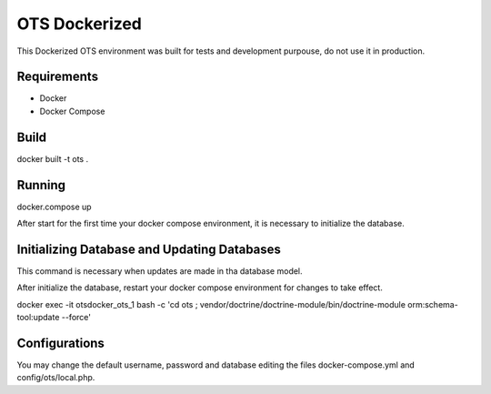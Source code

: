 OTS Dockerized
==============

This Dockerized OTS environment was built for tests and development purpouse, do not use it in production.

Requirements
------------

* Docker
* Docker Compose

Build
-----

docker built -t ots .

Running
-------

docker.compose up

After start for the first time your docker compose environment, it is necessary to initialize the database.

Initializing Database and Updating Databases
--------------------------------------------

This command is necessary when updates are made in tha database model.

After initialize the database, restart your docker compose environment for changes to take effect. 

docker exec -it otsdocker_ots_1 bash -c 'cd ots ; vendor/doctrine/doctrine-module/bin/doctrine-module orm:schema-tool:update --force'


Configurations
--------------

You may change the default username, password and database editing the files docker-compose.yml and config/ots/local.php.
